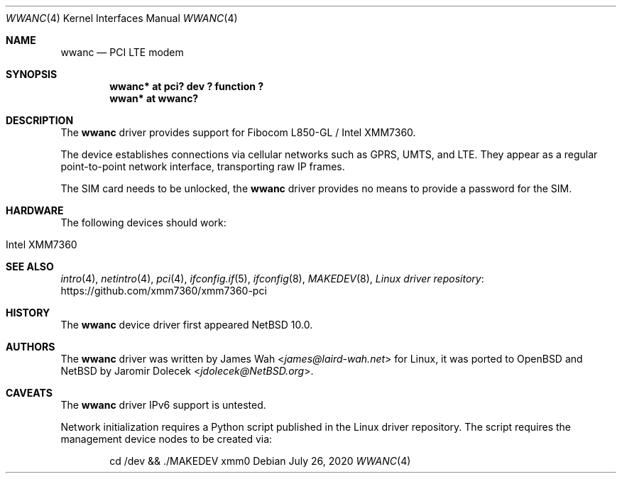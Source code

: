 .\" $NetBSD: wwanc.4,v 1.4 2020/07/26 21:47:16 wiz Exp $
.\"
.\" Copyright (c) 2020 The NetBSD Foundation, Inc.
.\" All rights reserved.
.\"
.\" Redistribution and use in source and binary forms, with or without
.\" modification, are permitted provided that the following conditions
.\" are met:
.\" 1. Redistributions of source code must retain the above copyright
.\"    notice, this list of conditions and the following disclaimer.
.\" 2. Redistributions in binary form must reproduce the above copyright
.\"    notice, this list of conditions and the following disclaimer in the
.\"    documentation and/or other materials provided with the distribution.
.\"
.\" THIS SOFTWARE IS PROVIDED BY THE NETBSD FOUNDATION, INC. AND CONTRIBUTORS
.\" ``AS IS'' AND ANY EXPRESS OR IMPLIED WARRANTIES, INCLUDING, BUT NOT LIMITED
.\" TO, THE IMPLIED WARRANTIES OF MERCHANTABILITY AND FITNESS FOR A PARTICULAR
.\" PURPOSE ARE DISCLAIMED.  IN NO EVENT SHALL THE FOUNDATION OR CONTRIBUTORS
.\" BE LIABLE FOR ANY DIRECT, INDIRECT, INCIDENTAL, SPECIAL, EXEMPLARY, OR
.\" CONSEQUENTIAL DAMAGES (INCLUDING, BUT NOT LIMITED TO, PROCUREMENT OF
.\" SUBSTITUTE GOODS OR SERVICES; LOSS OF USE, DATA, OR PROFITS; OR BUSINESS
.\" INTERRUPTION) HOWEVER CAUSED AND ON ANY THEORY OF LIABILITY, WHETHER IN
.\" CONTRACT, STRICT LIABILITY, OR TORT (INCLUDING NEGLIGENCE OR OTHERWISE)
.\" ARISING IN ANY WAY OUT OF THE USE OF THIS SOFTWARE, EVEN IF ADVISED OF THE
.\" POSSIBILITY OF SUCH DAMAGE.
.\"
.Dd July 26, 2020
.Dt WWANC 4
.Os
.Sh NAME
.Nm wwanc
.Nd PCI LTE modem
.Sh SYNOPSIS
.Cd "wwanc*  at pci? dev ? function ?"
.Cd "wwan*   at wwanc?"
.Sh DESCRIPTION
The
.Nm
driver provides support for Fibocom L850-GL / Intel XMM7360.
.Pp
The device establishes connections via cellular networks such as
GPRS, UMTS, and LTE.
They appear as a regular point-to-point network interface,
transporting raw IP frames.
.Pp
The SIM card needs to be unlocked, the
.Nm
driver provides no means to provide a password for the SIM.
.Sh HARDWARE
The following devices should work:
.Pp
.Bl -tag -width Ds -offset indent -compact
.It Intel XMM7360
.El
.Sh SEE ALSO
.Xr intro 4 ,
.Xr netintro 4 ,
.Xr pci 4 ,
.Xr ifconfig.if 5 ,
.Xr ifconfig 8 ,
.Xr MAKEDEV 8 ,
.Lk https://github.com/xmm7360/xmm7360-pci "Linux driver repository"
.Sh HISTORY
The
.Nm
device driver first appeared
.Nx 10.0 .
.Sh AUTHORS
.An -nosplit
The
.Nm
driver was written by
.An James Wah Aq Mt james@laird-wah.net
for Linux, it was ported to
.Ox
and
.Nx
by
.An Jaromir Dolecek Aq Mt jdolecek@NetBSD.org .
.Sh CAVEATS
The
.Nm
driver IPv6 support is untested.
.Pp
Network initialization requires a Python script published in the Linux
driver repository.
The script requires the management device nodes to be created via:
.Bd -literal -offset indent
cd /dev && ./MAKEDEV xmm0
.Ed
